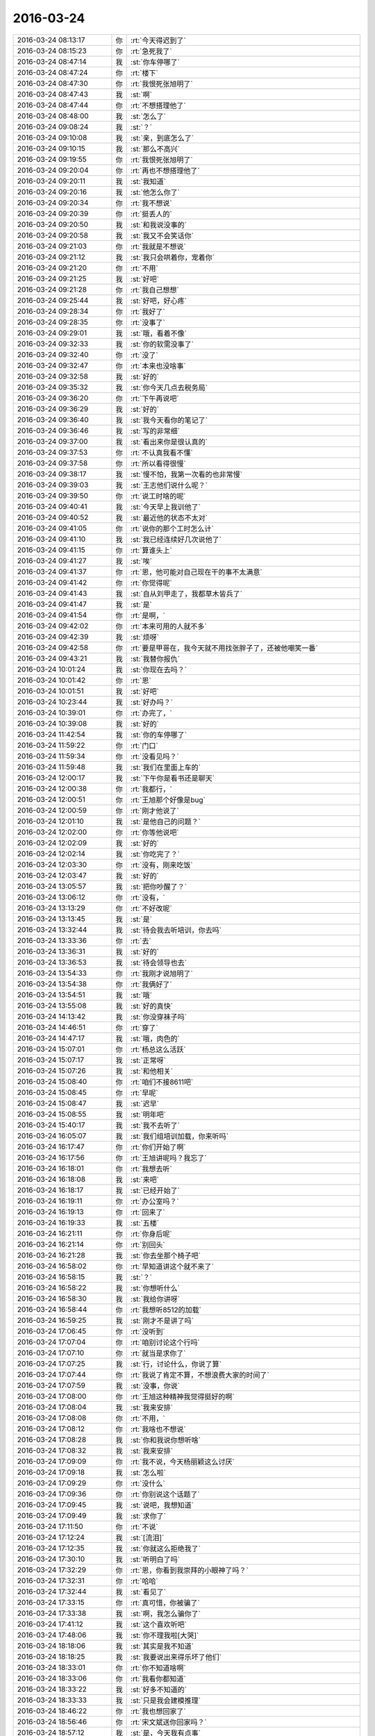 2016-03-24
-------------

.. list-table::
   :widths: 25, 1, 60

   * - 2016-03-24 08:13:17
     - 你
     - :rt:`今天得迟到了`
   * - 2016-03-24 08:15:23
     - 你
     - :rt:`急死我了`
   * - 2016-03-24 08:47:14
     - 我
     - :st:`你车停哪了`
   * - 2016-03-24 08:47:24
     - 你
     - :rt:`楼下`
   * - 2016-03-24 08:47:30
     - 你
     - :rt:`我恨死张旭明了`
   * - 2016-03-24 08:47:43
     - 我
     - :st:`啊`
   * - 2016-03-24 08:47:44
     - 你
     - :rt:`不想搭理他了`
   * - 2016-03-24 08:48:00
     - 我
     - :st:`怎么了`
   * - 2016-03-24 09:08:24
     - 我
     - :st:`？`
   * - 2016-03-24 09:10:08
     - 我
     - :st:`亲，到底怎么了`
   * - 2016-03-24 09:10:15
     - 我
     - :st:`那么不高兴`
   * - 2016-03-24 09:19:55
     - 你
     - :rt:`我恨死张旭明了`
   * - 2016-03-24 09:20:04
     - 你
     - :rt:`再也不想搭理他了`
   * - 2016-03-24 09:20:11
     - 我
     - :st:`我知道`
   * - 2016-03-24 09:20:16
     - 我
     - :st:`他怎么你了`
   * - 2016-03-24 09:20:34
     - 你
     - :rt:`我不想说`
   * - 2016-03-24 09:20:39
     - 你
     - :rt:`挺丢人的`
   * - 2016-03-24 09:20:50
     - 我
     - :st:`和我说没事的`
   * - 2016-03-24 09:20:58
     - 我
     - :st:`我又不会笑话你`
   * - 2016-03-24 09:21:03
     - 你
     - :rt:`我就是不想说`
   * - 2016-03-24 09:21:12
     - 我
     - :st:`我只会哄着你，宠着你`
   * - 2016-03-24 09:21:20
     - 你
     - :rt:`不用`
   * - 2016-03-24 09:21:25
     - 我
     - :st:`好吧`
   * - 2016-03-24 09:21:28
     - 你
     - :rt:`我自己想想`
   * - 2016-03-24 09:25:44
     - 我
     - :st:`好吧，好心疼`
   * - 2016-03-24 09:28:34
     - 你
     - :rt:`我好了`
   * - 2016-03-24 09:28:35
     - 你
     - :rt:`没事了`
   * - 2016-03-24 09:29:01
     - 我
     - :st:`哦，看着不像`
   * - 2016-03-24 09:32:33
     - 我
     - :st:`你的软需没事了`
   * - 2016-03-24 09:32:40
     - 你
     - :rt:`没了`
   * - 2016-03-24 09:32:47
     - 你
     - :rt:`本来也没啥事`
   * - 2016-03-24 09:32:58
     - 我
     - :st:`好的`
   * - 2016-03-24 09:35:32
     - 我
     - :st:`你今天几点去税务局`
   * - 2016-03-24 09:36:20
     - 你
     - :rt:`下午再说吧`
   * - 2016-03-24 09:36:29
     - 我
     - :st:`好的`
   * - 2016-03-24 09:36:40
     - 我
     - :st:`我今天看你的笔记了`
   * - 2016-03-24 09:36:46
     - 我
     - :st:`写的非常细`
   * - 2016-03-24 09:37:00
     - 我
     - :st:`看出来你是很认真的`
   * - 2016-03-24 09:37:53
     - 你
     - :rt:`不认真我看不懂`
   * - 2016-03-24 09:37:58
     - 你
     - :rt:`所以看得很慢`
   * - 2016-03-24 09:38:17
     - 我
     - :st:`慢不怕，我第一次看的也非常慢`
   * - 2016-03-24 09:39:03
     - 我
     - :st:`王志他们说什么呢？`
   * - 2016-03-24 09:39:50
     - 你
     - :rt:`说工时啥的呢`
   * - 2016-03-24 09:40:41
     - 我
     - :st:`今天早上我训他了`
   * - 2016-03-24 09:40:52
     - 我
     - :st:`最近他的状态不太对`
   * - 2016-03-24 09:41:05
     - 你
     - :rt:`说你的那个工时怎么计`
   * - 2016-03-24 09:41:10
     - 我
     - :st:`我已经连续好几次说他了`
   * - 2016-03-24 09:41:15
     - 你
     - :rt:`算谁头上`
   * - 2016-03-24 09:41:27
     - 我
     - :st:`唉`
   * - 2016-03-24 09:41:37
     - 你
     - :rt:`恩，他可能对自己现在干的事不太满意`
   * - 2016-03-24 09:41:42
     - 你
     - :rt:`你觉得呢`
   * - 2016-03-24 09:41:43
     - 我
     - :st:`自从刘甲走了，我都草木皆兵了`
   * - 2016-03-24 09:41:47
     - 我
     - :st:`是`
   * - 2016-03-24 09:41:54
     - 你
     - :rt:`是啊，`
   * - 2016-03-24 09:42:02
     - 你
     - :rt:`本来可用的人就不多`
   * - 2016-03-24 09:42:39
     - 我
     - :st:`烦呀`
   * - 2016-03-24 09:42:58
     - 你
     - :rt:`要是甲哥在，我今天就不用找张胖子了，还被他嘲笑一番`
   * - 2016-03-24 09:43:21
     - 我
     - :st:`我替你报仇`
   * - 2016-03-24 10:01:24
     - 我
     - :st:`你现在去吗？`
   * - 2016-03-24 10:01:42
     - 你
     - :rt:`恩`
   * - 2016-03-24 10:01:51
     - 我
     - :st:`好吧`
   * - 2016-03-24 10:23:44
     - 我
     - :st:`好办吗？`
   * - 2016-03-24 10:39:01
     - 你
     - :rt:`办完了，`
   * - 2016-03-24 10:39:08
     - 我
     - :st:`好的`
   * - 2016-03-24 11:42:54
     - 我
     - :st:`你的车停哪了`
   * - 2016-03-24 11:59:22
     - 你
     - :rt:`门口`
   * - 2016-03-24 11:59:34
     - 你
     - :rt:`没看见吗？`
   * - 2016-03-24 11:59:48
     - 我
     - :st:`我们在里面上车的`
   * - 2016-03-24 12:00:17
     - 我
     - :st:`下午你是看书还是聊天`
   * - 2016-03-24 12:00:38
     - 你
     - :rt:`我都行，`
   * - 2016-03-24 12:00:51
     - 你
     - :rt:`王旭那个好像是bug`
   * - 2016-03-24 12:00:59
     - 你
     - :rt:`刚才他说了`
   * - 2016-03-24 12:01:10
     - 我
     - :st:`是他自己的问题？`
   * - 2016-03-24 12:02:00
     - 你
     - :rt:`你等他说吧`
   * - 2016-03-24 12:02:09
     - 我
     - :st:`好的`
   * - 2016-03-24 12:02:14
     - 我
     - :st:`你吃完了？`
   * - 2016-03-24 12:03:30
     - 你
     - :rt:`没有，刚来吃饭`
   * - 2016-03-24 12:03:47
     - 我
     - :st:`好的`
   * - 2016-03-24 13:05:57
     - 我
     - :st:`把你吵醒了？`
   * - 2016-03-24 13:06:12
     - 你
     - :rt:`没有，`
   * - 2016-03-24 13:13:29
     - 你
     - :rt:`不好改呢`
   * - 2016-03-24 13:13:45
     - 我
     - :st:`是`
   * - 2016-03-24 13:32:44
     - 我
     - :st:`待会我去听培训，你去吗`
   * - 2016-03-24 13:33:36
     - 你
     - :rt:`去`
   * - 2016-03-24 13:36:31
     - 我
     - :st:`好的`
   * - 2016-03-24 13:36:53
     - 我
     - :st:`待会领导也去`
   * - 2016-03-24 13:54:33
     - 你
     - :rt:`我刚才说旭明了`
   * - 2016-03-24 13:54:38
     - 你
     - :rt:`我俩好了`
   * - 2016-03-24 13:54:51
     - 我
     - :st:`哦`
   * - 2016-03-24 13:55:08
     - 我
     - :st:`好的真快`
   * - 2016-03-24 14:13:42
     - 我
     - :st:`你没穿袜子吗`
   * - 2016-03-24 14:46:51
     - 你
     - :rt:`穿了`
   * - 2016-03-24 14:47:17
     - 我
     - :st:`哦，肉色的`
   * - 2016-03-24 15:07:01
     - 你
     - :rt:`杨总这么活跃`
   * - 2016-03-24 15:07:17
     - 我
     - :st:`正常呀`
   * - 2016-03-24 15:07:26
     - 我
     - :st:`和他相关`
   * - 2016-03-24 15:08:40
     - 你
     - :rt:`咱们不接8611吧`
   * - 2016-03-24 15:08:45
     - 你
     - :rt:`早呢`
   * - 2016-03-24 15:08:47
     - 我
     - :st:`迟早`
   * - 2016-03-24 15:08:55
     - 我
     - :st:`明年吧`
   * - 2016-03-24 15:40:17
     - 我
     - :st:`我不去听了`
   * - 2016-03-24 16:05:07
     - 我
     - :st:`我们组培训加载，你来听吗`
   * - 2016-03-24 16:17:47
     - 你
     - :rt:`你们开始了啊`
   * - 2016-03-24 16:17:56
     - 你
     - :rt:`王旭讲呢吗？我忘了`
   * - 2016-03-24 16:18:01
     - 你
     - :rt:`我想去听`
   * - 2016-03-24 16:18:08
     - 我
     - :st:`来吧`
   * - 2016-03-24 16:18:17
     - 我
     - :st:`已经开始了`
   * - 2016-03-24 16:19:11
     - 你
     - :rt:`办公室吗？`
   * - 2016-03-24 16:19:13
     - 你
     - :rt:`回来了`
   * - 2016-03-24 16:19:33
     - 我
     - :st:`五楼`
   * - 2016-03-24 16:21:11
     - 你
     - :rt:`你身后呢`
   * - 2016-03-24 16:21:14
     - 你
     - :rt:`别回头`
   * - 2016-03-24 16:21:28
     - 我
     - :st:`你去坐那个椅子吧`
   * - 2016-03-24 16:58:02
     - 你
     - :rt:`早知道讲这个就不来了`
   * - 2016-03-24 16:58:15
     - 我
     - :st:`？`
   * - 2016-03-24 16:58:22
     - 我
     - :st:`你想听什么`
   * - 2016-03-24 16:58:30
     - 我
     - :st:`我给你讲呀`
   * - 2016-03-24 16:58:44
     - 你
     - :rt:`我想听8512的加载`
   * - 2016-03-24 16:59:25
     - 我
     - :st:`刚才不是讲了吗`
   * - 2016-03-24 17:06:45
     - 你
     - :rt:`没听到`
   * - 2016-03-24 17:07:04
     - 你
     - :rt:`咱别讨论这个行吗`
   * - 2016-03-24 17:07:10
     - 你
     - :rt:`就当是求你了`
   * - 2016-03-24 17:07:25
     - 我
     - :st:`行，讨论什么，你说了算`
   * - 2016-03-24 17:07:44
     - 你
     - :rt:`我说了肯定不算，不想浪费大家的时间了`
   * - 2016-03-24 17:07:59
     - 我
     - :st:`没事，你说`
   * - 2016-03-24 17:08:00
     - 你
     - :rt:`王旭这种精神我觉得挺好的啊`
   * - 2016-03-24 17:08:04
     - 我
     - :st:`我来安排`
   * - 2016-03-24 17:08:08
     - 你
     - :rt:`不用，`
   * - 2016-03-24 17:08:12
     - 你
     - :rt:`我啥也不想说`
   * - 2016-03-24 17:08:28
     - 我
     - :st:`你和我说你想听啥`
   * - 2016-03-24 17:08:32
     - 我
     - :st:`我来安排`
   * - 2016-03-24 17:09:09
     - 你
     - :rt:`我不说，今天杨丽颖这么讨厌`
   * - 2016-03-24 17:09:18
     - 我
     - :st:`怎么啦`
   * - 2016-03-24 17:09:29
     - 你
     - :rt:`没什么`
   * - 2016-03-24 17:09:36
     - 你
     - :rt:`你别说这个话题了`
   * - 2016-03-24 17:09:45
     - 我
     - :st:`说吧，我想知道`
   * - 2016-03-24 17:09:49
     - 我
     - :st:`求你了`
   * - 2016-03-24 17:11:50
     - 你
     - :rt:`不说`
   * - 2016-03-24 17:12:24
     - 我
     - :st:`[流泪]`
   * - 2016-03-24 17:12:35
     - 我
     - :st:`你就这么拒绝我了`
   * - 2016-03-24 17:30:10
     - 我
     - :st:`听明白了吗`
   * - 2016-03-24 17:32:29
     - 你
     - :rt:`恩，你看到我崇拜的小眼神了吗？`
   * - 2016-03-24 17:32:31
     - 你
     - :rt:`哈哈`
   * - 2016-03-24 17:32:44
     - 我
     - :st:`看见了`
   * - 2016-03-24 17:33:15
     - 你
     - :rt:`真可惜，你被骗了`
   * - 2016-03-24 17:33:38
     - 我
     - :st:`啊，我怎么骗你了`
   * - 2016-03-24 17:41:12
     - 我
     - :st:`这个喜欢听吧`
   * - 2016-03-24 17:48:06
     - 我
     - :st:`你不理我啦[大哭]`
   * - 2016-03-24 18:18:06
     - 我
     - :st:`其实是我不知道`
   * - 2016-03-24 18:18:25
     - 我
     - :st:`我要说出来得乐坏了他们`
   * - 2016-03-24 18:33:01
     - 你
     - :rt:`你不知道啥啊`
   * - 2016-03-24 18:33:06
     - 你
     - :rt:`我看你都知道`
   * - 2016-03-24 18:33:22
     - 我
     - :st:`好多不知道的`
   * - 2016-03-24 18:33:33
     - 我
     - :st:`只是我会建模推理`
   * - 2016-03-24 18:46:22
     - 你
     - :rt:`我也想回家了`
   * - 2016-03-24 18:56:46
     - 你
     - :rt:`宋文斌送你回家吗？`
   * - 2016-03-24 18:57:12
     - 我
     - :st:`是，今天我有点事`
   * - 2016-03-24 18:57:30
     - 你
     - :rt:`哦`
   * - 2016-03-24 18:57:31
     - 我
     - :st:`倒霉胖子都听不出来`
   * - 2016-03-24 18:58:24
     - 你
     - :rt:`发语音消息行吗`
   * - 2016-03-24 18:58:32
     - 我
     - :st:`行`
   * - 2016-03-24 18:58:44
     - 你
     - :rt:`[语音]`
   * - 2016-03-24 18:58:53
     - 你
     - :rt:`[语音]`
   * - 2016-03-24 18:59:05
     - 你
     - :rt:`[语音]`
   * - 2016-03-24 18:59:16
     - 你
     - :rt:`[语音]`
   * - 2016-03-24 18:59:27
     - 你
     - :rt:`[语音]`
   * - 2016-03-24 18:59:33
     - 你
     - :rt:`[语音]`
   * - 2016-03-24 18:59:41
     - 你
     - :rt:`[语音]`
   * - 2016-03-24 18:59:47
     - 你
     - :rt:`[语音]`
   * - 2016-03-24 19:00:24
     - 我
     - :st:`现在田宠着她`
   * - 2016-03-24 19:00:34
     - 我
     - :st:`她本来就这样`
   * - 2016-03-24 19:00:57
     - 你
     - :rt:`[语音]`
   * - 2016-03-24 19:01:02
     - 我
     - :st:`和我说话都这样，让我顶回去两次`
   * - 2016-03-24 19:01:03
     - 你
     - :rt:`[语音]`
   * - 2016-03-24 19:01:20
     - 你
     - :rt:`[语音]`
   * - 2016-03-24 19:01:25
     - 你
     - :rt:`[语音]`
   * - 2016-03-24 19:01:37
     - 你
     - :rt:`[语音]`
   * - 2016-03-24 19:01:45
     - 你
     - :rt:`[语音]`
   * - 2016-03-24 19:02:34
     - 你
     - :rt:`[语音]`
   * - 2016-03-24 19:02:55
     - 我
     - :st:`她是这样`
   * - 2016-03-24 19:03:15
     - 你
     - :rt:`[语音]`
   * - 2016-03-24 19:03:29
     - 你
     - :rt:`[语音]`
   * - 2016-03-24 19:03:33
     - 你
     - :rt:`[语音]`
   * - 2016-03-24 19:03:39
     - 你
     - :rt:`[语音]`
   * - 2016-03-24 19:05:08
     - 我
     - :st:`田好像是想让她当组长`
   * - 2016-03-24 19:05:20
     - 你
     - :rt:`[语音]`
   * - 2016-03-24 19:05:29
     - 你
     - :rt:`[语音]`
   * - 2016-03-24 19:05:45
     - 你
     - :rt:`[语音]`
   * - 2016-03-24 19:06:05
     - 你
     - :rt:`[语音]`
   * - 2016-03-24 19:06:54
     - 我
     - :st:`别生气了`
   * - 2016-03-24 19:07:20
     - 我
     - :st:`画个圈圈诅咒她`
   * - 2016-03-24 19:07:44
     - 你
     - :rt:`[语音]`
   * - 2016-03-24 19:08:07
     - 我
     - :st:`好的`